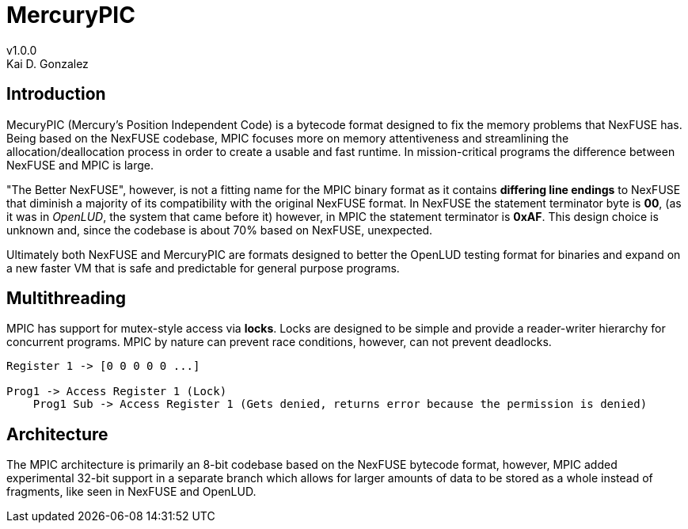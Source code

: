 = MercuryPIC
v1.0.0
Kai D. Gonzalez
:doctype: book

== Introduction

MecuryPIC (Mercury's Position Independent Code) is a bytecode format designed to fix the memory problems that NexFUSE has. Being based on the NexFUSE codebase, MPIC focuses more on memory attentiveness and streamlining the allocation/deallocation process in order to create a usable and fast runtime. In mission-critical programs the difference between NexFUSE and MPIC is large.

"The Better NexFUSE", however, is not a fitting name for the MPIC binary format as it contains *differing line endings* to NexFUSE that diminish a majority of its compatibility with the original NexFUSE format. In NexFUSE the statement terminator byte is **00**, (as it was in _OpenLUD_, the system that came before it) however, in MPIC the statement terminator is *0xAF*. This design choice is unknown and, since the codebase is about 70% based on NexFUSE, unexpected.

Ultimately both NexFUSE and MercuryPIC are formats designed to better the OpenLUD testing format for binaries and expand on a new faster VM that is safe and predictable for general purpose programs.

== Multithreading

MPIC has support for mutex-style access via *locks*. Locks are designed to be simple and provide a reader-writer hierarchy for concurrent programs. MPIC by nature can prevent race conditions, however, can not prevent deadlocks.

[source,text]
-----

Register 1 -> [0 0 0 0 0 ...]

Prog1 -> Access Register 1 (Lock)
    Prog1 Sub -> Access Register 1 (Gets denied, returns error because the permission is denied)

-----

== Architecture

The MPIC architecture is primarily an 8-bit codebase based on the NexFUSE bytecode format, however, MPIC added experimental 32-bit support in a separate branch which allows for larger amounts of data to be stored as a whole instead of fragments, like seen in NexFUSE and OpenLUD.
